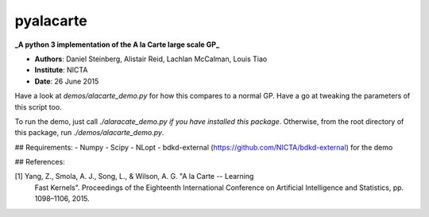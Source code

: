 pyalacarte 
==========
**_A python 3 implementation of the A la Carte large scale GP_**

- **Authors**: Daniel Steinberg, Alistair Reid, Lachlan McCalman, Louis Tiao
- **Institute**: NICTA
- **Date**: 26 June 2015

Have a look at `demos/alacarte_demo.py` for how this compares to a normal GP.
Have a go at tweaking the parameters of this script too.

To run the demo, just call `./alaracate_demo.py` *if you have installed this
package*. Otherwise, from the root directory of this package, run
`./demos/alacarte_demo.py`.

## Requirements:
- Numpy
- Scipy
- NLopt
- bdkd-external (https://github.com/NICTA/bdkd-external) for the demo


## References:

[1] Yang, Z., Smola, A. J., Song, L., & Wilson, A. G. "A la Carte -- Learning 
    Fast Kernels". Proceedings of the Eighteenth International Conference on
    Artificial Intelligence and Statistics, pp. 1098–1106, 2015.
